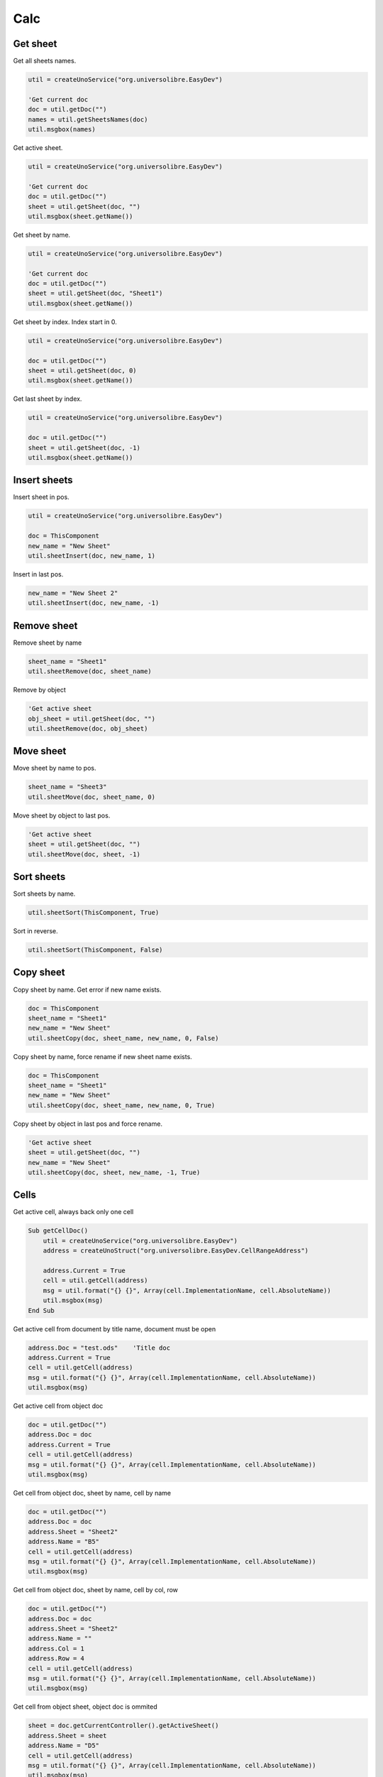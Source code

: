 Calc
===============

Get sheet
---------

Get all sheets names.

.. code-block:: vbnet

    util = createUnoService("org.universolibre.EasyDev")

    'Get current doc
    doc = util.getDoc("")
    names = util.getSheetsNames(doc)
    util.msgbox(names)

Get active sheet.

.. code-block:: vbnet

    util = createUnoService("org.universolibre.EasyDev")

    'Get current doc
    doc = util.getDoc("")
    sheet = util.getSheet(doc, "")
    util.msgbox(sheet.getName())

Get sheet by name.

.. code-block:: vbnet

    util = createUnoService("org.universolibre.EasyDev")

    'Get current doc
    doc = util.getDoc("")
    sheet = util.getSheet(doc, "Sheet1")
    util.msgbox(sheet.getName())

Get sheet by index. Index start in 0.

.. code-block:: vbnet

    util = createUnoService("org.universolibre.EasyDev")

    doc = util.getDoc("")
    sheet = util.getSheet(doc, 0)
    util.msgbox(sheet.getName())

Get last sheet by index.

.. code-block:: vbnet

    util = createUnoService("org.universolibre.EasyDev")

    doc = util.getDoc("")
    sheet = util.getSheet(doc, -1)
    util.msgbox(sheet.getName())


Insert sheets
-------------

Insert sheet in pos.

.. code-block:: vbnet

    util = createUnoService("org.universolibre.EasyDev")

    doc = ThisComponent
    new_name = "New Sheet"
    util.sheetInsert(doc, new_name, 1)

Insert in last pos.

.. code-block:: vbnet

    new_name = "New Sheet 2"
    util.sheetInsert(doc, new_name, -1)


Remove sheet
------------

Remove sheet by name

.. code-block:: vbnet

    sheet_name = "Sheet1"
    util.sheetRemove(doc, sheet_name)

Remove by object

.. code-block:: vbnet

    'Get active sheet
    obj_sheet = util.getSheet(doc, "")
    util.sheetRemove(doc, obj_sheet)


Move sheet
----------

Move sheet by name to pos.

.. code-block:: vbnet

    sheet_name = "Sheet3"
    util.sheetMove(doc, sheet_name, 0)

Move sheet by object to last pos.

.. code-block:: vbnet

    'Get active sheet
    sheet = util.getSheet(doc, "")
    util.sheetMove(doc, sheet, -1)


Sort sheets
-----------

Sort sheets by name.

.. code-block:: vbnet

    util.sheetSort(ThisComponent, True)

Sort in reverse.

.. code-block:: vbnet

    util.sheetSort(ThisComponent, False)


Copy sheet
----------

Copy sheet by name. Get error if new name exists.

.. code-block:: vbnet

    doc = ThisComponent
    sheet_name = "Sheet1"
    new_name = "New Sheet"
    util.sheetCopy(doc, sheet_name, new_name, 0, False)

Copy sheet by name, force rename if new sheet name exists.

.. code-block:: vbnet

    doc = ThisComponent
    sheet_name = "Sheet1"
    new_name = "New Sheet"
    util.sheetCopy(doc, sheet_name, new_name, 0, True)

Copy sheet by object in last pos and force rename.

.. code-block:: vbnet

    'Get active sheet
    sheet = util.getSheet(doc, "")
    new_name = "New Sheet"
    util.sheetCopy(doc, sheet, new_name, -1, True)


Cells
-----

Get active cell, always back only one cell

.. code-block:: vbnet

    Sub getCellDoc()
        util = createUnoService("org.universolibre.EasyDev")
        address = createUnoStruct("org.universolibre.EasyDev.CellRangeAddress")

        address.Current = True
        cell = util.getCell(address)
        msg = util.format("{} {}", Array(cell.ImplementationName, cell.AbsoluteName))
        util.msgbox(msg)
    End Sub


Get active cell from document by title name, document must be open

.. code-block:: vbnet

        address.Doc = "test.ods"    'Title doc
        address.Current = True
        cell = util.getCell(address)
        msg = util.format("{} {}", Array(cell.ImplementationName, cell.AbsoluteName))
        util.msgbox(msg)

Get active cell from object doc

.. code-block:: vbnet

        doc = util.getDoc("")
        address.Doc = doc
        address.Current = True
        cell = util.getCell(address)
        msg = util.format("{} {}", Array(cell.ImplementationName, cell.AbsoluteName))
        util.msgbox(msg)

Get cell from object doc, sheet by name, cell by name

.. code-block:: vbnet

    doc = util.getDoc("")
    address.Doc = doc
    address.Sheet = "Sheet2"
    address.Name = "B5"
    cell = util.getCell(address)
    msg = util.format("{} {}", Array(cell.ImplementationName, cell.AbsoluteName))
    util.msgbox(msg)

Get cell from object doc, sheet by name, cell by col, row

.. code-block:: vbnet

    doc = util.getDoc("")
    address.Doc = doc
    address.Sheet = "Sheet2"
    address.Name = ""
    address.Col = 1
    address.Row = 4
    cell = util.getCell(address)
    msg = util.format("{} {}", Array(cell.ImplementationName, cell.AbsoluteName))
    util.msgbox(msg)

Get cell from object sheet, object doc is ommited

.. code-block:: vbnet

    sheet = doc.getCurrentController().getActiveSheet()
    address.Sheet = sheet
    address.Name = "D5"
    cell = util.getCell(address)
    msg = util.format("{} {}", Array(cell.ImplementationName, cell.AbsoluteName))
    util.msgbox(msg)

Ranges
------

Get active range

.. code-block:: vbnet

    Sub getRangeDoc()
        util = createUnoService("org.universolibre.EasyDev")
        address = createUnoStruct("org.universolibre.EasyDev.CellRangeAddress")

        address.Current = True
        range = util.getRange(address)
        msg = util.format("{} {}", Array(range.ImplementationName, range.AbsoluteName))
        util.msgbox(msg)
    End Sub

Get active range from document by title name, document must be open

.. code-block:: vbnet

    address.Doc = "test.ods"    'Title doc
    address.Current = True
    range = util.getRange(address)
    msg = util.format("{} {}", Array(range.ImplementationName, range.AbsoluteName))
    util.msgbox(msg)

Get active range from object doc

.. code-block:: vbnet

        doc = util.getDoc("")
        address.Doc = doc
        address.Current = True
        range = util.getRange(address)
        msg = util.format("{} {}", Array(range.ImplementationName, range.AbsoluteName))
        util.msgbox(msg)

Get range from object doc, sheet by name, range by name

.. code-block:: vbnet

    doc = util.getDoc("")
    address.Doc = doc
    address.Sheet = "Sheet2"
    address.Name = "B5:C10"
    range = util.getRange(address)
    msg = util.format("{} {}", Array(range.ImplementationName, range.AbsoluteName))
    util.msgbox(msg)

Get range from object doc, sheet by name, range by position

.. code-block:: vbnet

    address.Sheet = "Sheet2"
    address.Name = ""
    address.Col = 1
    address.Row = 4
    address.EndCol = 3
    address.EndRow = 9
    range = util.getRange(address)
    msg = util.format("{} {}", Array(range.ImplementationName, range.AbsoluteName))
    util.msgbox(msg)

Get range from object sheet, object doc is ommited

.. code-block:: vbnet

    sheet = doc.getCurrentController().getActiveSheet()
    address.Sheet = sheet
    address.Name = "D5:E10"
    range = util.getRange(address)
    msg = util.format("{} {}", Array(range.ImplementationName, range.AbsoluteName))
    util.msgbox(msg)

Select range
------------

.. code-block:: vbnet

    Sub SelectRange()
        util = createUnoService("org.universolibre.EasyDev")
        address = createUnoStruct("org.universolibre.EasyDev.CellRangeAddress")

        doc = util.getDoc("")
        address.Doc = doc
        address.Sheet = "Sheet2"
        address.Name = "B5:C10"
        range = util.getRange(address)

        'Select
        util.selectRange(doc, range)

    End Sub

Current region
--------------

.. code-block:: vbnet

    Sub getCurrentRegion()

        util = createUnoService("org.universolibre.EasyDev")
        address = createUnoStruct("org.universolibre.EasyDev.CellRangeAddress")

        address.Current = True
        cell = util.getCell(address)
        msg = util.format("{} {}", Array(cell.ImplementationName, cell.AbsoluteName))
        util.msgbox(msg)

    End Sub

Only one cell into current region is necesary, get cursor

.. code-block:: vbnet

    cursor = util.getCurrentRegion(cell, True)
    msg = util.format("{} {}", Array(cursor.ImplementationName, cursor.AbsoluteName))
    util.msgbox(msg)

Only one cell into current region is necesary, get range

.. code-block:: vbnet

    range = util.getCurrentRegion(cell, False)
    msg = util.format("{} {}", Array(range.ImplementationName, range.AbsoluteName))
    util.msgbox(msg)


Get empty cells
---------------

.. code-block:: vbnet

    util = createUnoService("org.universolibre.EasyDev")
    address = createUnoStruct("org.universolibre.EasyDev.CellRangeAddress")

    'Get active cell, always get one cell
    address.Current = True
    cell = util.getCell(address)

    ranges = util.getEmpty(cell)
    util.selectRange(ThisComponent, ranges)

Get visible cells
-----------------

.. code-block:: vbnet

    util = createUnoService("org.universolibre.EasyDev")
    address = createUnoStruct("org.universolibre.EasyDev.CellRangeAddress")

    'Get active cell, always get one cell
    address.Current = True
    cell = util.getCell(address)

    ranges = util.getVisible(cell)
    util.selectRange(ThisComponent, ranges)


Last row
--------

Get last row into current region.

.. code-block:: vbnet

    Sub getLastRow()
        util = createUnoService("org.universolibre.EasyDev")
        address = createUnoStruct("org.universolibre.EasyDev.CellRangeAddress")

        address.Current = True
        cell = util.getCell(address)
        row = util.getLastRow(cell)
        util.msgbox(row)
    End Sub

Next value
----------

In range values. Get nex value in relative column (0), or (1), etc.

.. code-block:: vbnet

    Sub getNextID()
        util = createUnoService("org.universolibre.EasyDev")
        address = createUnoStruct("org.universolibre.EasyDev.CellRangeAddress")

        address.Current = True
        cell = util.getCell(address)
        value = util.getNextID(cell, 0)
        util.msgbox(value)
    End Sub

.. image:: images/img009.png
    :width: 400px
    :align: center


Cell value
----------

Automatically detect type: string, value or formula.

.. code-block:: vbnet

    Sub CellValue()
        util = createUnoService("org.universolibre.EasyDev")
        address = createUnoStruct("org.universolibre.EasyDev.CellRangeAddress")

        address.Current = True
        cell = util.getCell(address)

        value = "String"
        util.setValue(cell, value)
        value = util.getValue(cell)
        util.msgbox(value)

        value = 12345
        util.setValue(cell, value)
        value = util.getValue(cell)
        util.msgbox(value)

        value = "=SUM(A1:C1)"
        util.setValue(cell, value)
        value = util.getValue(cell)
        util.msgbox(value)

    End Sub


.. _setdata:

Set data
--------

Automatically calculate width and height of data size.

.. code-block:: vbnet

    Sub SetData()
        util = createUnoService("org.universolibre.EasyDev")
        address = createUnoStruct("org.universolibre.EasyDev.CellRangeAddress")

        'Get active cell, always get one cell
        address.Current = True
        cell = util.getCell(address)

        data = Array( _
            Array(1, "Uno", "Tres"), _
            Array(2, "Dos", "Cuatro"), _
            Array(3, "Tres", "Cinco"), _
        )
        'Automatically calculate width and height of data size
        util.setData(cell, data)

    End Sub


Get data
--------

Get data array from cell, automatically get current region. Get hidden cells inclusive.

.. code-block:: vbnet

    util = createUnoService("org.universolibre.EasyDev")
    address = createUnoStruct("org.universolibre.EasyDev.CellRangeAddress")

    'Get active cell, always get one cell
    address.Current = True
    cell = util.getCell(address)

    data = util.getData(cell, False)
    util.msgbox(data)

Get data array, only visible cells.

.. code-block:: vbnet

    data = util.getData(cell, True)
    util.msgbox(data)

